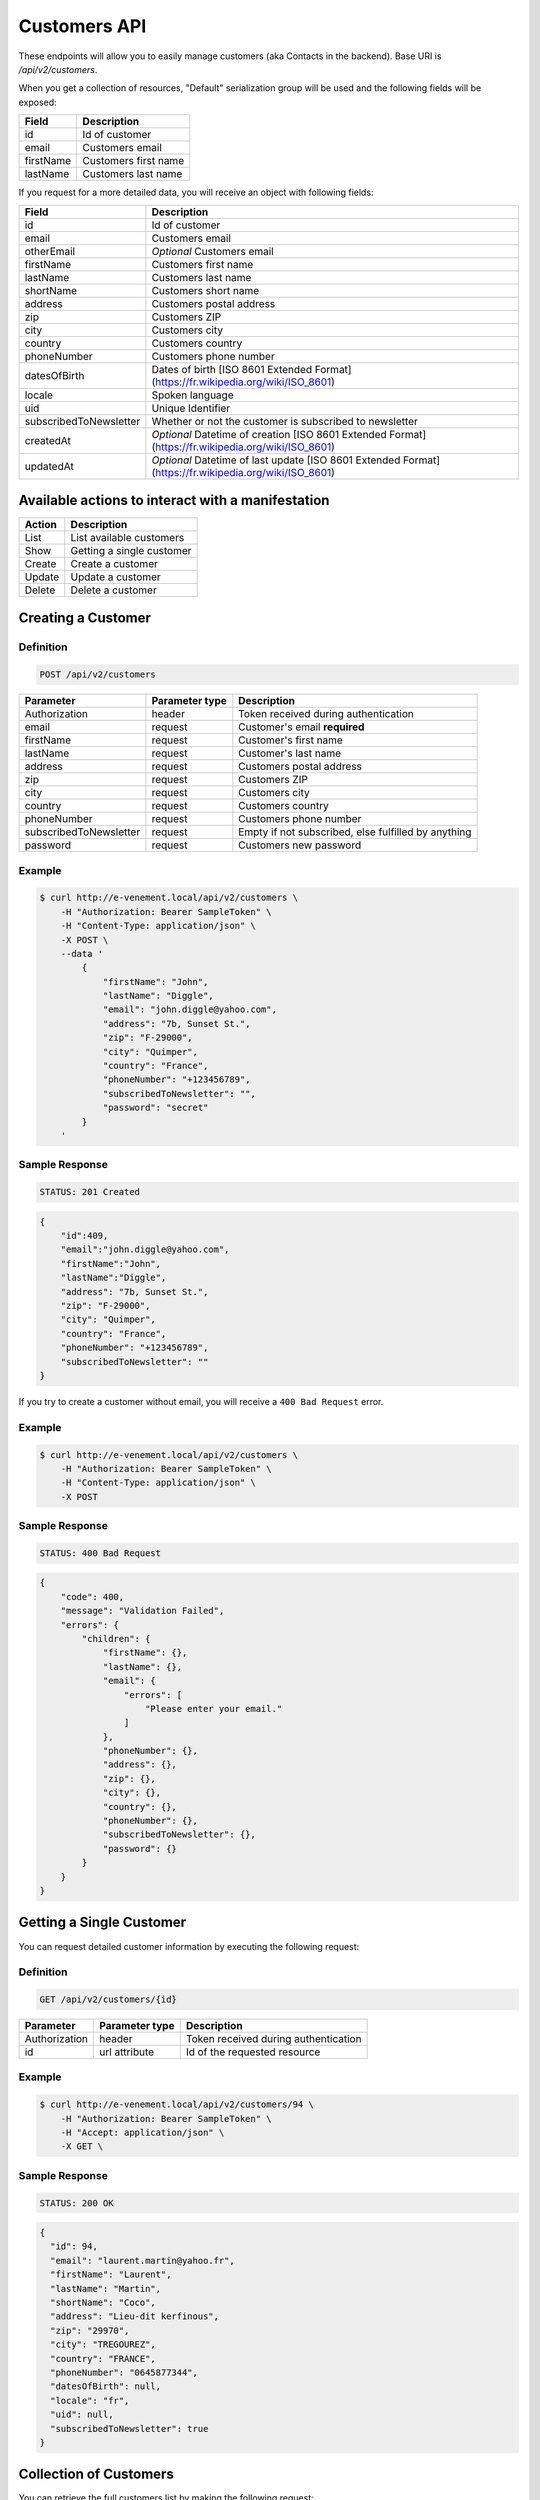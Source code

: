 Customers API
=============

These endpoints will allow you to easily manage customers (aka Contacts in the backend). Base URI is `/api/v2/customers`.

When you get a collection of resources, "Default" serialization group will be used and the following fields will be exposed:

+----------------+------------------------------------------+
| Field          | Description                              |
+================+==========================================+
| id             | Id of customer                           |
+----------------+------------------------------------------+
| email          | Customers email                          |
+----------------+------------------------------------------+
| firstName      | Customers first name                     |
+----------------+------------------------------------------+
| lastName       | Customers last name                      |
+----------------+------------------------------------------+

If you request for a more detailed data, you will receive an object with following fields:

+-------------------------+----------------------------------------------------------------------------------------------------------+
| Field                   | Description                                                                                              |
+=========================+==========================================================================================================+
| id                      | Id of customer                                                                                           |
+-------------------------+----------------------------------------------------------------------------------------------------------+
| email                   | Customers email                                                                                          |
+-------------------------+----------------------------------------------------------------------------------------------------------+
| otherEmail              | *Optional* Customers email                                                                               |
+-------------------------+----------------------------------------------------------------------------------------------------------+
| firstName               | Customers first name                                                                                     |
+-------------------------+----------------------------------------------------------------------------------------------------------+
| lastName                | Customers last name                                                                                      |
+-------------------------+----------------------------------------------------------------------------------------------------------+
| shortName               | Customers short name                                                                                     |
+-------------------------+----------------------------------------------------------------------------------------------------------+
| address                 | Customers postal address                                                                                 |
+-------------------------+----------------------------------------------------------------------------------------------------------+
| zip                     | Customers ZIP                                                                                            |
+-------------------------+----------------------------------------------------------------------------------------------------------+
| city                    | Customers city                                                                                           |
+-------------------------+----------------------------------------------------------------------------------------------------------+
| country                 | Customers country                                                                                        |
+-------------------------+----------------------------------------------------------------------------------------------------------+
| phoneNumber             | Customers phone number                                                                                   |
+-------------------------+----------------------------------------------------------------------------------------------------------+
| datesOfBirth            | Dates of birth [ISO 8601 Extended Format] (https://fr.wikipedia.org/wiki/ISO_8601)                       |
+-------------------------+----------------------------------------------------------------------------------------------------------+
| locale                  | Spoken language                                                                                          |
+-------------------------+----------------------------------------------------------------------------------------------------------+
| uid                     | Unique Identifier                                                                                        |
+-------------------------+----------------------------------------------------------------------------------------------------------+
| subscribedToNewsletter  | Whether or not the customer is subscribed to newsletter                                                  |
+-------------------------+----------------------------------------------------------------------------------------------------------+
| createdAt               | *Optional* Datetime of creation [ISO 8601 Extended Format](https://fr.wikipedia.org/wiki/ISO_8601)       |
+-------------------------+----------------------------------------------------------------------------------------------------------+
| updatedAt               | *Optional* Datetime of last update [ISO 8601 Extended Format](https://fr.wikipedia.org/wiki/ISO_8601)    |
+-------------------------+----------------------------------------------------------------------------------------------------------+

Available actions to interact with a manifestation
--------------------------------------------------

+------------------+----------------------------------------------+
| Action           | Description                                  |
+==================+==============================================+
| List             | List available customers                     |
+------------------+----------------------------------------------+
| Show             | Getting a single customer                    |
+------------------+----------------------------------------------+
| Create           | Create a customer                            |
+------------------+----------------------------------------------+
| Update           | Update a customer                            |
+------------------+----------------------------------------------+
| Delete           | Delete a customer                            |
+------------------+----------------------------------------------+

Creating a Customer
-------------------

Definition
^^^^^^^^^^

.. code-block:: text

    POST /api/v2/customers

+--------------------------+----------------+-----------------------------------------------------+
| Parameter                | Parameter type | Description                                         |
+==========================+================+=====================================================+
| Authorization            | header         | Token received during authentication                |
+--------------------------+----------------+-----------------------------------------------------+
| email                    | request        | Customer's email **required**                       |
+--------------------------+----------------+-----------------------------------------------------+
| firstName                | request        | Customer's first name                               |
+--------------------------+----------------+-----------------------------------------------------+
| lastName                 | request        | Customer's last name                                |
+--------------------------+----------------+-----------------------------------------------------+
| address                  | request        | Customers postal address                            |
+--------------------------+----------------+-----------------------------------------------------+
| zip                      | request        | Customers ZIP                                       |
+--------------------------+----------------+-----------------------------------------------------+
| city                     | request        | Customers city                                      |
+--------------------------+----------------+-----------------------------------------------------+
| country                  | request        | Customers country                                   |
+--------------------------+----------------+-----------------------------------------------------+
| phoneNumber              | request        | Customers phone number                              |
+--------------------------+----------------+-----------------------------------------------------+
| subscribedToNewsletter   | request        | Empty if not subscribed, else fulfilled by anything |
+--------------------------+----------------+-----------------------------------------------------+
| password                 | request        | Customers new password                              |
+--------------------------+----------------+-----------------------------------------------------+

Example
^^^^^^^

.. code-block:: bash

    $ curl http://e-venement.local/api/v2/customers \
        -H "Authorization: Bearer SampleToken" \
        -H "Content-Type: application/json" \
        -X POST \
        --data '
            {
                "firstName": "John",
                "lastName": "Diggle",
                "email": "john.diggle@yahoo.com",
                "address": "7b, Sunset St.",
                "zip": "F-29000",
                "city": "Quimper",
                "country": "France",
                "phoneNumber": "+123456789",
                "subscribedToNewsletter": "",
                "password": "secret"
            }
        '

Sample Response
^^^^^^^^^^^^^^^^^^

.. code-block:: text

    STATUS: 201 Created

.. code-block:: json

    {
        "id":409,
        "email":"john.diggle@yahoo.com",
        "firstName":"John",
        "lastName":"Diggle",
        "address": "7b, Sunset St.",
        "zip": "F-29000",
        "city": "Quimper",
        "country": "France",
        "phoneNumber": "+123456789",
        "subscribedToNewsletter": ""
    }

If you try to create a customer without email, you will receive a ``400 Bad Request`` error.

Example
^^^^^^^

.. code-block:: bash

    $ curl http://e-venement.local/api/v2/customers \
        -H "Authorization: Bearer SampleToken" \
        -H "Content-Type: application/json" \
        -X POST

Sample Response
^^^^^^^^^^^^^^^^^^

.. code-block:: text

    STATUS: 400 Bad Request

.. code-block:: json

    {
        "code": 400,
        "message": "Validation Failed",
        "errors": {
            "children": {
                "firstName": {},
                "lastName": {},
                "email": {
                    "errors": [
                        "Please enter your email."
                    ]
                },
                "phoneNumber": {},
                "address": {},
                "zip": {},
                "city": {},
                "country": {},
                "phoneNumber": {},
                "subscribedToNewsletter": {},
                "password": {}
            }
        }
    }

Getting a Single Customer
-------------------------

You can request detailed customer information by executing the following request:

Definition
^^^^^^^^^^

.. code-block:: text

    GET /api/v2/customers/{id}

+---------------+----------------+-------------------------------------------------------------------+
| Parameter     | Parameter type | Description                                                       |
+===============+================+===================================================================+
| Authorization | header         | Token received during authentication                              |
+---------------+----------------+-------------------------------------------------------------------+
| id            | url attribute  | Id of the requested resource                                      |
+---------------+----------------+-------------------------------------------------------------------+

Example
^^^^^^^

.. code-block:: bash

    $ curl http://e-venement.local/api/v2/customers/94 \
        -H "Authorization: Bearer SampleToken" \
        -H "Accept: application/json" \
        -X GET \

Sample Response
^^^^^^^^^^^^^^^^^^

.. code-block:: text

    STATUS: 200 OK

.. code-block:: json

  {
    "id": 94,
    "email": "laurent.martin@yahoo.fr",
    "firstName": "Laurent",
    "lastName": "Martin",
    "shortName": "Coco",
    "address": "Lieu-dit kerfinous",
    "zip": "29970",
    "city": "TREGOUREZ",
    "country": "FRANCE",
    "phoneNumber": "0645877344",
    "datesOfBirth": null,
    "locale": "fr",
    "uid": null,
    "subscribedToNewsletter": true
  }

Collection of Customers
-----------------------

You can retrieve the full customers list by making the following request:

Definition
^^^^^^^^^^

.. code-block:: text

    GET /api/v2/customers

+---------------+----------------+-------------------------------------------------------------------+
| Parameter     | Parameter type | Description                                                       |
+===============+================+===================================================================+
| Authorization | header         | Token received during authentication                              |
+---------------+----------------+-------------------------------------------------------------------+
| page          | query          | *(optional)* Number of the page, by default = 1                   |
+---------------+----------------+-------------------------------------------------------------------+
| limit         | query          | *(optional)* Number of items to display per page, by default = 10 |
+---------------+----------------+-------------------------------------------------------------------+

Example
^^^^^^^

.. code-block:: bash

    $ curl http://e-venement.local/api/v2/customers \
        -H "Authorization: Bearer SampleToken" \
        -H "Accept: application/json"
        -X GET \

Sample Response
^^^^^^^^^^^^^^^^^^

.. code-block:: text

    STATUS: 200 OK

.. code-block:: json
   
   {
    "page": 1,
    "limit": 10,
    "pages": 1,
    "total": 1,
    "_links": {
        "self": {
            "href": "\/api\/v2\/customers?limit=10"
        },
        "first": {
            "href": "\/api\/v2\/customers?limit=10&page=1"
        },
        "last": {
            "href": "\/api\/v2\/customers?limit=10&page=1"
        },
        "next": {
            "href": "\/api\/v2\/customers?limit=10&page=1"
        }
    },
    "_embedded": {
        "items": [
            {
                "id": 94,
                "email": "laurent.martin@yahoo.fr",
                "firstName": "Laurent",
                "lastName": "Martin",
                "shortName": "Coco",
                "address": "Lieu-dit kerfinous",
                "zip": "29970",
                "city": "TREGOUREZ",
                "country": "FRANCE",
                "phoneNumber": "0645877344",
                "datesOfBirth": null,
                "locale": "fr",
                "uid": null,
                "subscribedToNewsletter": true
            }
        ]
    }
  }

Updating a Customer
-------------------

You can request full or partial update of resource, using the POST method.

Definition
^^^^^^^^^^

.. code-block:: text

    POST /api/v2/customers/{id}

+--------------------------+----------------+-----------------------------------------------------+
| Parameter                | Parameter type | Description                                         |
+==========================+================+=====================================================+
| Authorization            | header         | Token received during authentication                |
+--------------------------+----------------+-----------------------------------------------------+
| id                       | url attribute  | Id of the requested resource                        |
+--------------------------+----------------+-----------------------------------------------------+
| email                    | request        | Customer's email **required**                       |
+--------------------------+----------------+-----------------------------------------------------+
| firstName                | request        | Customer's first name                               |
+--------------------------+----------------+-----------------------------------------------------+
| lastName                 | request        | Customer's last name                                |
+--------------------------+----------------------------------------------------------------------+
| address                  | request        | Customers postal address                            |
+--------------------------+----------------------------------------------------------------------+
| zip                      | request        | Customers ZIP                                       |
+--------------------------+----------------------------------------------------------------------+
| city                     | request        | Customers city                                      |
+--------------------------+----------------------------------------------------------------------+
| country                  | request        | Customers country                                   |
+--------------------------+----------------------------------------------------------------------+
| phoneNumber              | request        | Customers phone number                              |
+--------------------------+----------------------------------------------------------------------+
| subscribedToNewsletter   | request        | Empty if not subscribed, else fulfilled by anything |
+--------------------------+----------------------------------------------------------------------+
| password                 | request        | Customers new password                              |
+--------------------------+----------------------------------------------------------------------+

Example
^^^^^^^

.. code-block:: bash

    $ curl http://e-venement.local/api/v2/customers/94 \
        -H "Authorization: Bearer SampleToken" \
        -H "Content-Type: application/json" \
        -X POST \
        --data '
            {
                "lastName": "Martin",
                "address": "Lieu-dit kerfinous",
                "password": "secret"
           }'

Sample Response
^^^^^^^^^^^^^^^^^^

.. code-block:: text

    STATUS: 200 OK

.. code-block:: json

   {
    "id": 94,
    "email": "laurent.martin@yahoo.fr",
    "firstName": "Laurent",
    "lastName": "Martin",
    "shortName": "Coco",
    "address": "Lieu-dit kerfinous",
    "zip": "29970",
    "city": "TREGOUREZ",
    "country": "FRANCE",
    "phoneNumber": "0645877344",
    "datesOfBirth": null,
    "locale": "fr",
    "uid": null,
    "subscribedToNewsletter": true
  }


Deleting a Customer *Optional*
------------------------------

Definition
^^^^^^^^^^

.. code-block:: text

    DELETE /api/v2/customers/{id}

+---------------+----------------+-------------------------------------------+
| Parameter     | Parameter type | Description                               |
+===============+================+===========================================+
| Authorization | header         | Token received during authentication      |
+---------------+----------------+-------------------------------------------+
| id            | url attribute  | Id of the requested resource              |
+---------------+----------------+-------------------------------------------+

Example
^^^^^^^

.. code-block:: bash

    $ curl http://e-venement.local/api/v2/customers/399 \
        -H "Authorization: Bearer SampleToken" \
        -H "Accept: application/json" \
        -X DELETE

Sample Response
^^^^^^^^^^^^^^^^^^

.. code-block:: text

    STATUS: 204 No Content

Collection of all customer orders
---------------------------------

To browse all orders for specific customer, you can do the following call:

Definition
^^^^^^^^^^

.. code-block:: text

    GET /api/v2/customers/{id}/orders

+---------------+----------------+-------------------------------------------------------------------+
| Parameter     | Parameter type | Description                                                       |
+===============+================+===================================================================+
| Authorization | header         | Token received during authentication                              |
+---------------+----------------+-------------------------------------------------------------------+
| page          | query          | *(optional)* Number of the page, by default = 1                   |
+---------------+----------------+-------------------------------------------------------------------+
| paginate      | query          | *(optional)* Number of items to display per page, by default = 10 |
+---------------+----------------+-------------------------------------------------------------------+

Example
^^^^^^^

.. code-block:: bash

    $ curl http://e-venement.local/api/v2/customers/7/orders \
        -H "Authorization: Bearer SampleToken" \
        -H "Accept: application/json"
        -X GET \

Sample Response
^^^^^^^^^^^^^^^^^^

.. code-block:: text

    STATUS: 200 OK

    {
        "page":1,
        "limit":10,
        "pages":1,
        "total":1,
        "_links":{
            "self":{
                "href":"\/api\/v2\/customers\/2\/orders\/?page=1&limit=10"
            },
            "first":{
                "href":"\/api\/v2\/customers\/2\/orders\/?page=1&limit=10"
            },
            "last":{
                "href":"\/api\/v2\/customers\/2\/orders\/?page=1&limit=10"
            }
        },
        "_embedded":{
            "items":[ /*...*/ ],
                    "itemsTotal":5668,
                    "adjustments":[
                        {
                            "id":27,
                            "type":"shipping",
                            "label":"FedEx",
                            "amount":1530
                        }
                    ],
                    "adjustmentsTotal":1530,
                    "total":7198,
                    "state":"new",
                    "customer":{
                        "id":2,
                        "email":"metz.ted@beer.com",
                        "firstName":"Dangelo",
                        "lastName":"Graham",
                        "_links":{
                            "self":{
                                "href":"\/api\/v2\/customers\/2"
                            }
                        }
                    },
                    "payments":[
                        {
                            "id":2,
                            "method":{
                                "id":1,
                                "code":"cash_on_delivery",
                                "_links":{
                                    "self":{
                                        "href":"\/api\/v2\/payment-methods\/cash_on_delivery"
                                    }
                                }
                            },
                            "amount":7198,
                            "state":"new",
                            "_links":{
                                "self":{
                                    "href":"\/api\/v2\/payments\/2"
                                },
                                "payment-method":{
                                    "href":"\/api\/v2\/payment-methods\/cash_on_delivery"
                                },
                                "order":{
                                    "href":"\/api\/v2\/orders\/2"
                                }
                            }
                        }
                    ],
                    "currencyCode":"978",
                    "localeCode":"en_US",
                    "checkoutState":"completed"
                }
            ]
        }
    }
